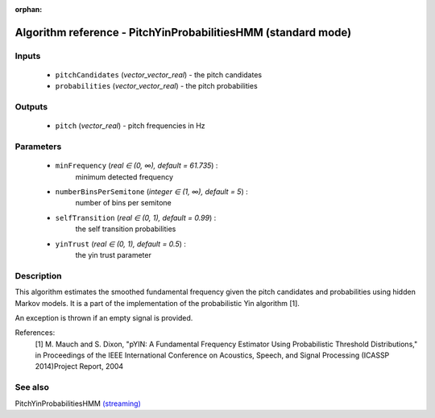 :orphan:

Algorithm reference - PitchYinProbabilitiesHMM (standard mode)
==============================================================

Inputs
------

 - ``pitchCandidates`` (*vector_vector_real*) - the pitch candidates
 - ``probabilities`` (*vector_vector_real*) - the pitch probabilities

Outputs
-------

 - ``pitch`` (*vector_real*) - pitch frequencies in Hz

Parameters
----------

 - ``minFrequency`` (*real ∈ (0, ∞), default = 61.735*) :
     minimum detected frequency
 - ``numberBinsPerSemitone`` (*integer ∈ (1, ∞), default = 5*) :
     number of bins per semitone
 - ``selfTransition`` (*real ∈ (0, 1), default = 0.99*) :
     the self transition probabilities
 - ``yinTrust`` (*real ∈ (0, 1), default = 0.5*) :
     the yin trust parameter

Description
-----------

This algorithm estimates the smoothed fundamental frequency given the pitch candidates and probabilities using hidden Markov models. It is a part of the implementation of the probabilistic Yin algorithm [1].

An exception is thrown if an empty signal is provided.


References:
  [1] M. Mauch and S. Dixon, "pYIN: A Fundamental Frequency Estimator
  Using Probabilistic Threshold Distributions," in Proceedings of the
  IEEE International Conference on Acoustics, Speech, and Signal Processing
  (ICASSP 2014)Project Report, 2004


See also
--------

PitchYinProbabilitiesHMM `(streaming) <streaming_PitchYinProbabilitiesHMM.html>`__